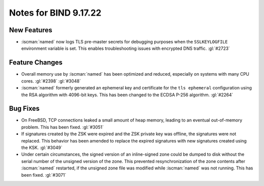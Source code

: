 .. Copyright (C) Internet Systems Consortium, Inc. ("ISC")
..
.. SPDX-License-Identifier: MPL-2.0
..
.. This Source Code Form is subject to the terms of the Mozilla Public
.. License, v. 2.0.  If a copy of the MPL was not distributed with this
.. file, you can obtain one at https://mozilla.org/MPL/2.0/.
..
.. See the COPYRIGHT file distributed with this work for additional
.. information regarding copyright ownership.

Notes for BIND 9.17.22
----------------------

New Features
~~~~~~~~~~~~

- :iscman:`named` now logs TLS pre-master secrets for debugging purposes when
  the ``SSLKEYLOGFILE`` environment variable is set. This enables
  troubleshooting issues with encrypted DNS traffic. :gl:`#2723`

Feature Changes
~~~~~~~~~~~~~~~

- Overall memory use by :iscman:`named` has been optimized and reduced,
  especially on systems with many CPU cores. :gl:`#2398` :gl:`#3048`

- :iscman:`named` formerly generated an ephemeral key and certificate for the
  ``tls ephemeral`` configuration using the RSA algorithm with 4096-bit
  keys. This has been changed to the ECDSA P-256 algorithm. :gl:`#2264`

Bug Fixes
~~~~~~~~~

- On FreeBSD, TCP connections leaked a small amount of heap memory,
  leading to an eventual out-of-memory problem. This has been fixed.
  :gl:`#3051`

- If signatures created by the ZSK were expired and the ZSK private key
  was offline, the signatures were not replaced. This behavior has been
  amended to replace the expired signatures with new signatures created
  using the KSK. :gl:`#3049`

- Under certain circumstances, the signed version of an inline-signed
  zone could be dumped to disk without the serial number of the unsigned
  version of the zone. This prevented resynchronization of the zone
  contents after :iscman:`named` restarted, if the unsigned zone file was
  modified while :iscman:`named` was not running. This has been fixed.
  :gl:`#3071`
